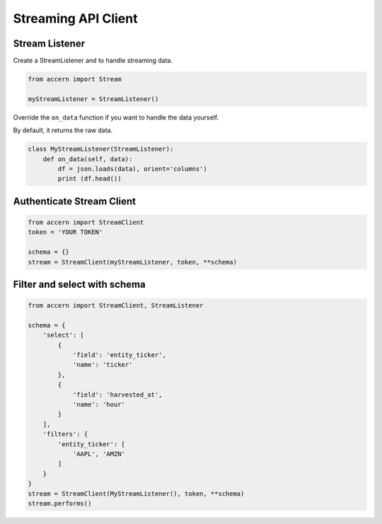 .. _stream:

####################
Streaming API Client
####################

Stream Listener
===============

Create a StreamListener and to handle streaming data.

.. code-block:: python

    from accern import Stream

    myStreamListener = StreamListener()

Override the ``on_data`` function if you want to handle the data yourself.

By default, it returns the raw data.

.. code-block:: python

    class MyStreamListener(StreamListener):
        def on_data(self, data):
            df = json.loads(data), orient='columns')
            print (df.head())


Authenticate Stream Client
==========================

.. code-block:: python

    from accern import StreamClient
    token = 'YOUR TOKEN'

    schema = {}
    stream = StreamClient(myStreamListener, token, **schema)


Filter and select with schema
=============================

.. code-block:: python

    from accern import StreamClient, StreamListener

    schema = {
        'select': [
            {
                'field': 'entity_ticker',
                'name': 'ticker'
            },
            {
                'field': 'harvested_at',
                'name': 'hour'
            }
        ],
        'filters': {
            'entity_ticker': [
                'AAPL', 'AMZN'
            ]
        }
    }
    stream = StreamClient(MyStreamListener(), token, **schema)
    stream.performs()
